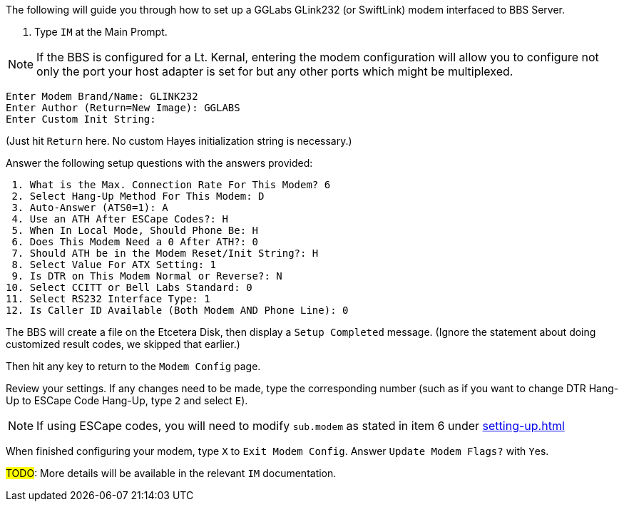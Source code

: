 // IM - GGLabs modem configuration
// include::includes/im-gglabs-config.adoc[]

:experimental:

The following will guide you through how to set up a GGLabs GLink232 (or SwiftLink) modem interfaced to BBS Server.

[start=1]

. Type `IM` at the Main Prompt.

NOTE: If the BBS is configured for a Lt. Kernal, entering the modem configuration will allow you to configure not only the port your host adapter is set for but any other ports which might be multiplexed. 

----
Enter Modem Brand/Name: GLINK232
Enter Author (Return=New Image): GGLABS
Enter Custom Init String:
----

(Just hit kbd:[Return] here. No custom Hayes initialization string is necessary.)

Answer the following setup questions with the answers provided:

----
 1. What is the Max. Connection Rate For This Modem? 6
 2. Select Hang-Up Method For This Modem: D
 3. Auto-Answer (ATS0=1): A
 4. Use an ATH After ESCape Codes?: H
 5. When In Local Mode, Should Phone Be: H
 6. Does This Modem Need a 0 After ATH?: 0
 7. Should ATH be in the Modem Reset/Init String?: H
 8. Select Value For ATX Setting: 1
 9. Is DTR on This Modem Normal or Reverse?: N
10. Select CCITT or Bell Labs Standard: 0
11. Select RS232 Interface Type: 1
12. Is Caller ID Available (Both Modem AND Phone Line): 0
----

The BBS will create a file on the Etcetera Disk, then display a `Setup Completed` message.
(Ignore the statement about doing customized result codes, we skipped that earlier.)

Then hit any key to return to the `Modem Config` page.

Review your settings.
If any changes need to be made, type the corresponding number (such as if you want to change DTR Hang-Up to ESCape Code Hang-Up, type kbd:[2] and select kbd:[E]).

NOTE: If using ESCape codes, you will need to modify `sub.modem` as stated in item 6 under <<setting-up.adoc#configure-a-new-bbs>>
// Configure a New BBS>>.

When finished configuring your modem, type kbd:[X] to `Exit Modem Config`. Answer `Update Modem Flags?` with kbd:[Y]es.

#TODO#: More details will be available in the relevant `IM` documentation.
